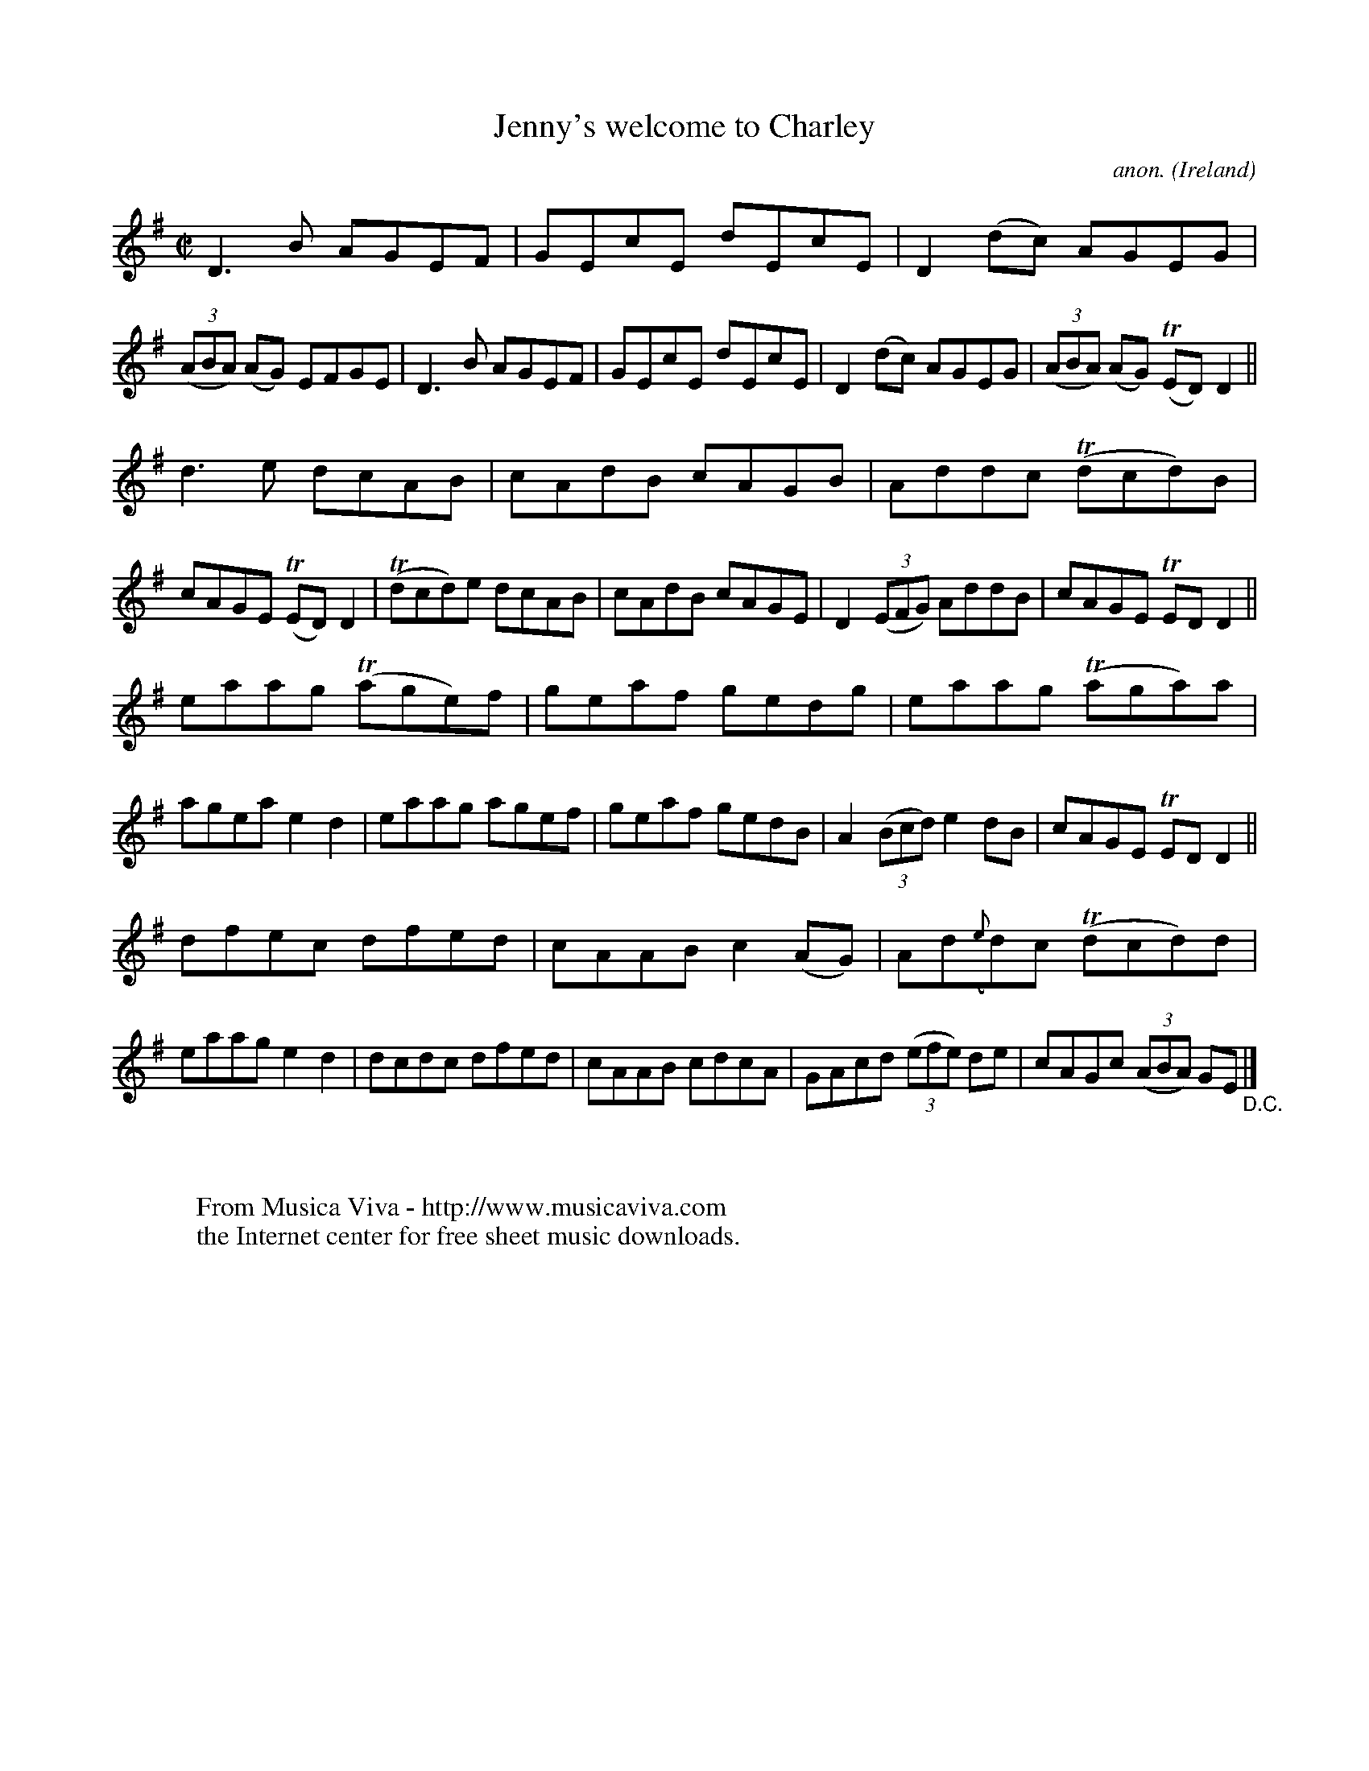 X:687
T:Jenny's welcome to Charley
C:anon.
O:Ireland
B:Francis O'Neill: "The Dance Music of Ireland" (1907) no. 687
R:Reel
Z:Transcribed by Frank Nordberg - http://www.musicaviva.com
F:http://www.musicaviva.com/abc/tunes/ireland/oneill-1001/0687/oneill-1001-0687-1.abc
m:Tn = (3n/o/n/
M:C|
L:1/8
K:Dmix
D3B AGEF|GEcE dEcE|D2(dc) AGEG|(3(ABA) (AG) EFGE|D3B AGEF|GEcE dEcE|D2(dc) AGEG|(3(ABA) (AG) (TED)D2||
d3e dcAB|cAdB cAGB|Addc (Tdcd)B|cAGE (TED)D2|(Tdcd)e dcAB|cAdB cAGE|D2(3(EFG) AddB|cAGE TEDD2||
eaag (Tage)f|geaf gedg|eaag (Taga)a|agea e2d2|eaag agef|geaf gedB|A2(3(Bcd) e2dB|cAGE TEDD2||
dfec dfed|cAAB c2(AG)|Ad({e}d)c (Tdcd)d|eaag e2d2|dcdc dfed|cAAB cdcA|GAcd (3(efe) de|cAGc (3(ABA) GE "_D.C." |]
W:
W:
W:  From Musica Viva - http://www.musicaviva.com
W:  the Internet center for free sheet music downloads.

